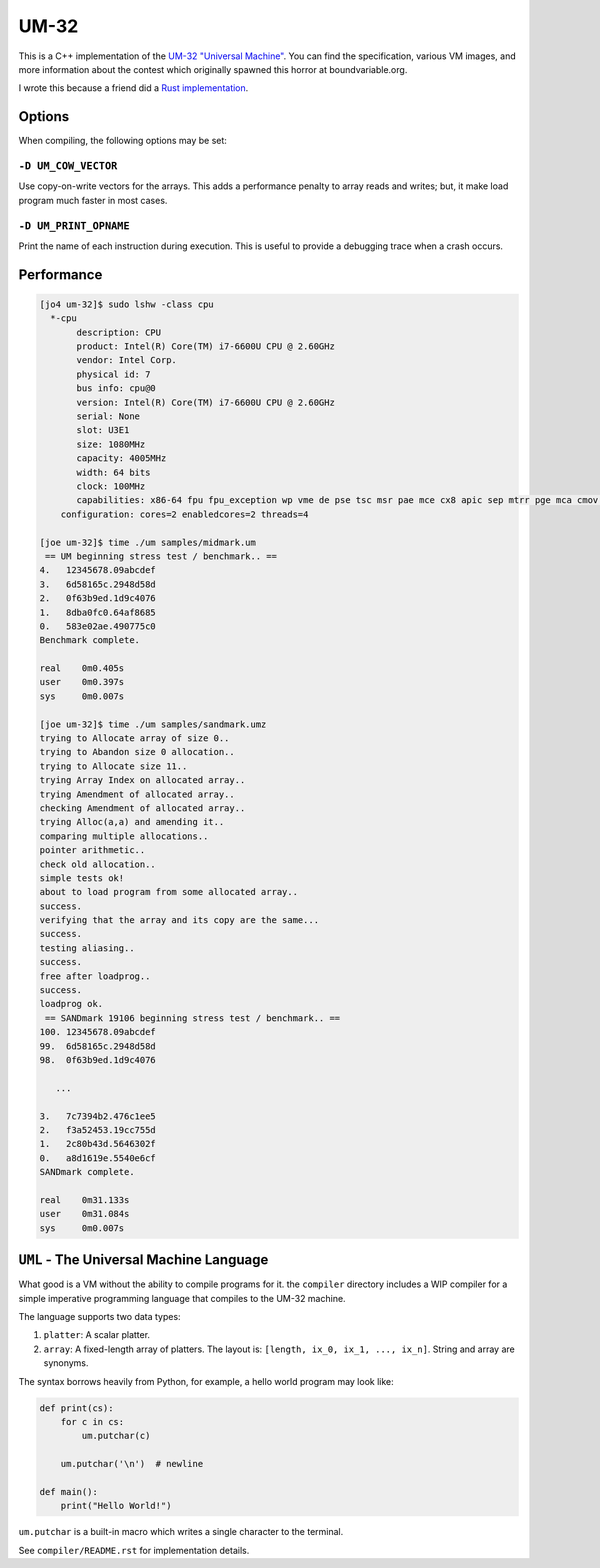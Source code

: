UM-32
=====

This is a C++ implementation of the `UM-32 "Universal Machine"
<https://esolangs.org/wiki/UM-32>`_. You can find the specification, various VM
images, and more information about the contest which originally spawned this
horror at boundvariable.org.

I wrote this because a friend did a `Rust implementation
<https://github.com/jgrillo/um32>`_.

Options
-------

When compiling, the following options may be set:

``-D UM_COW_VECTOR``
~~~~~~~~~~~~~~~~~~~~

Use copy-on-write vectors for the arrays. This adds a performance penalty to
array reads and writes; but, it make load program much faster in most
cases.

``-D UM_PRINT_OPNAME``
~~~~~~~~~~~~~~~~~~~~~~

Print the name of each instruction during execution. This is useful to provide a
debugging trace when a crash occurs.


Performance
-----------

.. code-block:: bash

   [jo4 um-32]$ sudo lshw -class cpu
     *-cpu
          description: CPU
          product: Intel(R) Core(TM) i7-6600U CPU @ 2.60GHz
          vendor: Intel Corp.
          physical id: 7
          bus info: cpu@0
          version: Intel(R) Core(TM) i7-6600U CPU @ 2.60GHz
          serial: None
          slot: U3E1
          size: 1080MHz
          capacity: 4005MHz
          width: 64 bits
          clock: 100MHz
          capabilities: x86-64 fpu fpu_exception wp vme de pse tsc msr pae mce cx8 apic sep mtrr pge mca cmov pat pse36 clflush dts acpi mmx fxsr sse sse2 ss ht tm pbe syscall nx pdpe1gb rdtscp constant_tsc art arch_perfmon pebs bts rep_good nopl xtopology nonstop_tsc cpuid aperfmperf tsc_known_freq pni pclmulqdq dtes64 monitor ds_cpl vmx smx est tm2 ssse3 sdbg fma cx16 xtpr pdcm pcid sse4_1 sse4_2 x2apic movbe popcnt aes xsave avx f16c rdrand lahf_lm abm 3dnowprefetch cpuid_fault epb intel_pt tpr_shadow vnmi flexpriority ept vpid fsgsbase tsc_adjust bmi1 hle avx2 smep bmi2 erms invpcid rtm mpx rdseed adx smap clflushopt xsaveopt xsavec xgetbv1 xsaves dtherm ida arat pln pts hwp hwp_notify hwp_act_window hwp_epp cpufreq
       configuration: cores=2 enabledcores=2 threads=4

   [joe um-32]$ time ./um samples/midmark.um
    == UM beginning stress test / benchmark.. ==
   4.   12345678.09abcdef
   3.   6d58165c.2948d58d
   2.   0f63b9ed.1d9c4076
   1.   8dba0fc0.64af8685
   0.   583e02ae.490775c0
   Benchmark complete.

   real	   0m0.405s
   user	   0m0.397s
   sys	   0m0.007s

   [joe um-32]$ time ./um samples/sandmark.umz
   trying to Allocate array of size 0..
   trying to Abandon size 0 allocation..
   trying to Allocate size 11..
   trying Array Index on allocated array..
   trying Amendment of allocated array..
   checking Amendment of allocated array..
   trying Alloc(a,a) and amending it..
   comparing multiple allocations..
   pointer arithmetic..
   check old allocation..
   simple tests ok!
   about to load program from some allocated array..
   success.
   verifying that the array and its copy are the same...
   success.
   testing aliasing..
   success.
   free after loadprog..
   success.
   loadprog ok.
    == SANDmark 19106 beginning stress test / benchmark.. ==
   100. 12345678.09abcdef
   99.  6d58165c.2948d58d
   98.  0f63b9ed.1d9c4076

      ...

   3.   7c7394b2.476c1ee5
   2.   f3a52453.19cc755d
   1.   2c80b43d.5646302f
   0.   a8d1619e.5540e6cf
   SANDmark complete.

   real	   0m31.133s
   user	   0m31.084s
   sys	   0m0.007s


``UML`` - The Universal Machine Language
----------------------------------------

What good is a VM without the ability to compile programs for it. the
``compiler`` directory includes a WIP compiler for a simple imperative
programming language that compiles to the UM-32 machine.

The language supports two data types:

1. ``platter``: A scalar platter.
2. ``array``: A fixed-length array of platters. The layout is: ``[length, ix_0,
   ix_1, ..., ix_n]``. String and array are synonyms.


The syntax borrows heavily from Python, for example, a hello world program may
look like:

.. code-block:: python

   def print(cs):
       for c in cs:
           um.putchar(c)

       um.putchar('\n')  # newline

   def main():
       print("Hello World!")


``um.putchar`` is a built-in macro which writes a single character to the
terminal.

See ``compiler/README.rst`` for implementation details.
